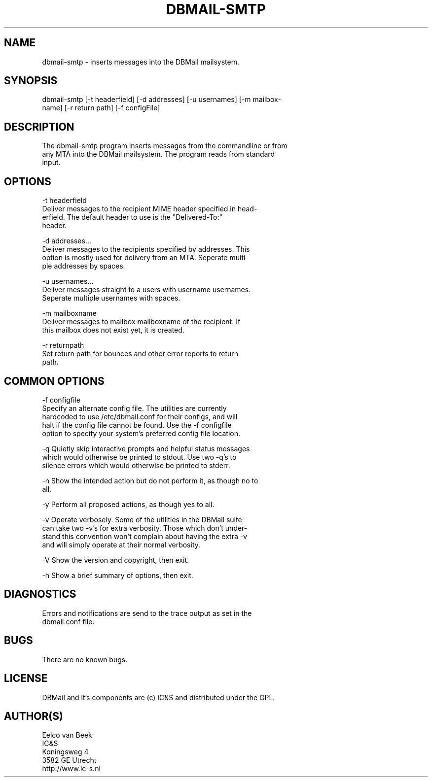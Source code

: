.\"Generated by db2man.xsl. Don't modify this, modify the source.
.de Sh \" Subsection
.br
.if t .Sp
.ne 5
.PP
\fB\\$1\fR
.PP
..
.de Sp \" Vertical space (when we can't use .PP)
.if t .sp .5v
.if n .sp
..
.de Ip \" List item
.br
.ie \\n(.$>=3 .ne \\$3
.el .ne 3
.IP "\\$1" \\$2
..
.TH "DBMAIL-SMTP" 1 "" "" ""
.SH NAME
dbmail-smtp \- inserts messages into the DBMail mailsystem.
.SH "SYNOPSIS"

.nf
dbmail\-smtp [\-t headerfield] [\-d addresses] [\-u usernames] [\-m mailbox\-
name] [\-r return path] [\-f configFile]
.fi

.SH "DESCRIPTION"

.nf
The dbmail\-smtp program inserts messages from the commandline  or  from
any  MTA  into  the  DBMail mailsystem\&. The program reads from standard
input\&.
.fi

.SH "OPTIONS"

.nf
\-t headerfield
       Deliver messages to the recipient MIME header specified in head\-
       erfield\&.   The  default  header  to  use  is the "Delivered\-To:"
       header\&.
.fi

.nf
\-d addresses\&.\&.\&.
       Deliver messages to the recipients specified by addresses\&.  This
       option is mostly used for delivery from an MTA\&.  Seperate multi\-
       ple addresses by spaces\&.
.fi

.nf
\-u usernames\&.\&.\&.
       Deliver messages straight to a users  with  username  usernames\&.
       Seperate multiple usernames with spaces\&.
.fi

.nf
\-m mailboxname
       Deliver  messages  to  mailbox  mailboxname of the recipient\&. If
       this mailbox does not exist yet, it is created\&.
.fi

.nf
\-r returnpath
       Set return path for bounces and other error  reports  to  return
       path\&.
.fi

.SH "COMMON OPTIONS"

.nf
\-f configfile
       Specify  an  alternate  config file\&. The utilities are currently
       hardcoded to use /etc/dbmail\&.conf for their  configs,  and  will
       halt  if  the config file cannot be found\&. Use the \-f configfile
       option to specify your system's preferred config file  location\&.
.fi

.nf
\-q     Quietly  skip  interactive  prompts  and helpful status messages
       which would otherwise be printed to stdout\&.   Use  two  \-q's  to
       silence errors which would otherwise be printed to stderr\&.
.fi

.nf
\-n     Show  the intended action but do not perform it, as though no to
       all\&.
.fi

.nf
\-y     Perform all proposed actions, as though yes to all\&.
.fi

.nf
\-v     Operate verbosely\&.  Some of the utilities in  the  DBMail  suite
       can  take two \-v's for extra verbosity\&. Those which don't under\-
       stand this convention won't complain about having the  extra  \-v
       and will simply operate at their normal verbosity\&.
.fi

.nf
\-V     Show the version and copyright, then exit\&.
.fi

.nf
\-h     Show a brief summary of options, then exit\&.
.fi

.SH "DIAGNOSTICS"

.nf
Errors  and  notifications  are  send to the trace output as set in the
dbmail\&.conf file\&.
.fi

.SH "BUGS"

.nf
There are no known bugs\&.
.fi

.SH "LICENSE"

.nf
DBMail and it's components are (c) IC&S and distributed under the  GPL\&.
.fi

.SH "AUTHOR(S)"

.nf
Eelco van Beek
IC&S
Koningsweg 4
3582 GE Utrecht
http://www\&.ic\-s\&.nl
.fi

